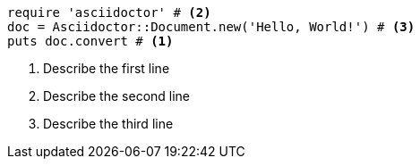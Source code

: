 
[source,ruby]
----
require 'asciidoctor' # <2>
doc = Asciidoctor::Document.new('Hello, World!') # <3>
puts doc.convert # <1>
----
<1> Describe the first line
<2> Describe the second line
<3> Describe the third line
